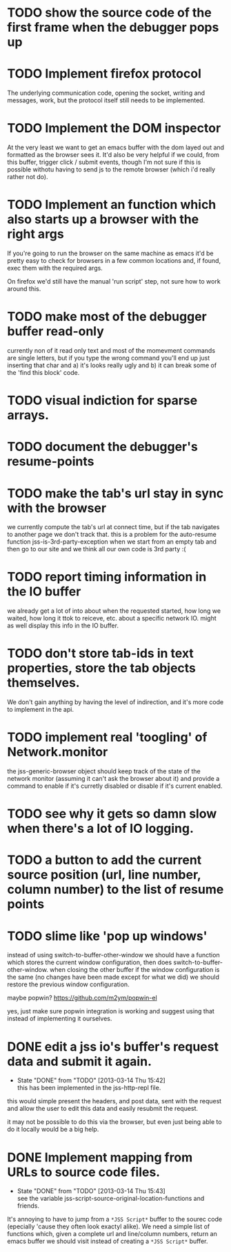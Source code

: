 #+TODO: TODO(t) | WILL_NOT_IMPLEMENT(w@) DONE(d@)

* TODO show the source code of the first frame when the debugger pops up
* TODO Implement firefox protocol

The underlying communication code, opening the socket, writing and
messages, work, but the protocol itself still needs to be implemented.

* TODO Implement the DOM inspector

At the very least we want to get an emacs buffer with the dom layed
out and formatted as the browser sees it. It'd also be very helpful if
we could, from this buffer, trigger click / submit events, though I'm
not sure if this is possible withotu having to send js to the remote
browser (which i'd really rather not do).

* TODO Implement an function which also starts up a browser with the right args

If you're going to run the browser on the same machine as emacs it'd
be pretty easy to check for browsers in a few common locations and, if
found, exec them with the required args.

On firefox we'd still have the manual 'run script' step, not sure how
to work around this.
* TODO make most of the debugger buffer read-only

currently non of it read only text and most of the momevment commands
are single letters, but if you type the wrong command you'll end up
just inserting that char and a) it's looks really ugly and b) it can
break some of the 'find this block' code.
* TODO visual indiction for sparse arrays.
* TODO document the debugger's resume-points
* TODO make the tab's url stay in sync with the browser
we currently compute the tab's url at connect time, but if the tab
navigates to another page we don't track that. this is a problem for
the auto-resume function jss-is-3rd-party-exception when we start from
an empty tab and then go to our site and we think all our own code is
3rd party :(

* TODO report timing information in the IO buffer
we already get a lot of into about when the requested started, how
long we waited, how long it ttok to reiceve, etc. about a specific
network IO. might as well display this info in the IO buffer.
* TODO don't store tab-ids in text properties, store the tab objects themselves.
We don't gain anything by having the level of indirection, and it's
more code to implement in the api.
* TODO implement real 'toogling' of Network.monitor

the jss-generic-browser object should keep track of the state of the
network monitor (assuming it can't ask the browser about it) and
provide a command to enable if it's curretly disabled or disable if
it's current enabled.
* TODO see why it gets so damn slow when there's a lot of IO logging.
* TODO a button to add the current source position (url, line number, column number) to the list of resume points
* TODO slime like 'pop up windows'
instead of using switch-to-buffer-other-window we should have a
function which stores the current window configuration, then does
switch-to-buffer-other-window. when closing the other buffer if the
window configuration is the same (no changes have been made except for
what we did) we should restore the previous window configuration.

maybe popwin? https://github.com/m2ym/popwin-el

yes, just make sure popwin integration is working and suggest using
that instead of implementing it ourselves.

* DONE edit a jss io's buffer's request data and submit it again.
  - State "DONE"       from "TODO"       [2013-03-14 Thu 15:42] \\
    this has been implemented in the jss-http-repl file.
this would simple present the headers, and post data, sent with the
request and allow the user to edit this data and easily resubmit the
request.

it may not be possible to do this via the browser, but even just being
able to do it locally would be a big help.

* DONE Implement mapping from URLs to source code files.
  - State "DONE"       from "TODO"       [2013-03-14 Thu 15:43] \\
    see the variable jss-script-source-original-location-functions and friends.

It's annoying to have to jump from a ~*JSS Script*~ buffer to the
sourec code (epecially 'cause they often look exactyl alike). We need
a simple list of functions which, given a complete url and line/column
numbers, return an emacs buffer we should visit instead of creating a
~*JSS Script*~ buffer.
